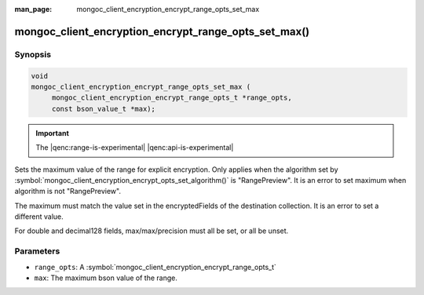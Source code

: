 :man_page: mongoc_client_encryption_encrypt_range_opts_set_max

mongoc_client_encryption_encrypt_range_opts_set_max()
=====================================================

Synopsis
--------

.. code-block:: c

    void
    mongoc_client_encryption_encrypt_range_opts_set_max (
         mongoc_client_encryption_encrypt_range_opts_t *range_opts,
         const bson_value_t *max);

.. important:: The |qenc:range-is-experimental| |qenc:api-is-experimental|
.. versionadded:: 1.24.0

Sets the maximum value of the range for explicit encryption.
Only applies when the algorithm set by :symbol:`mongoc_client_encryption_encrypt_opts_set_algorithm()` is "RangePreview".
It is an error to set maximum when algorithm is not "RangePreview".

The maximum must match the value set in the encryptedFields of the destination collection.
It is an error to set a different value.

For double and decimal128 fields, max/max/precision must all be set, or all be unset.

Parameters
----------

* ``range_opts``: A :symbol:`mongoc_client_encryption_encrypt_range_opts_t`
* ``max``: The maximum bson value of the range.

.. seealso::

  | :symbol:`mongoc_client_encryption_encrypt_range_opts_set_precision`
  | :symbol:`mongoc_client_encryption_encrypt_range_opts_set_min`
  | :symbol:`mongoc_client_encryption_encrypt_range_opts_t`
